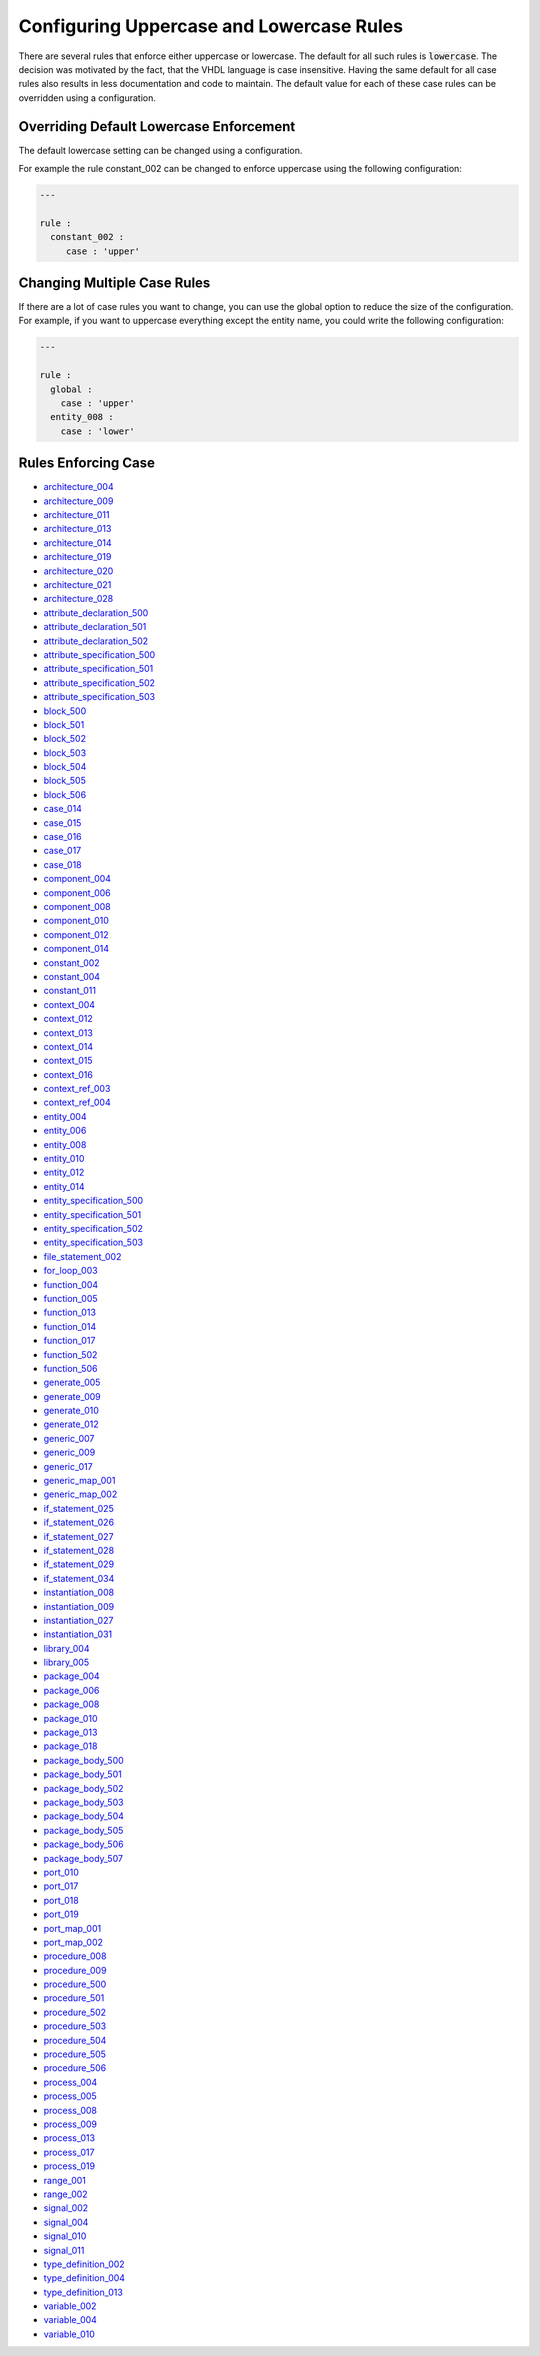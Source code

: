 Configuring Uppercase and Lowercase Rules
-----------------------------------------

There are several rules that enforce either uppercase or lowercase.
The default for all such rules is :code:`lowercase`.
The decision was motivated by the fact, that the VHDL language is case insensitive.
Having the same default for all case rules also results in less documentation and code to maintain.
The default value for each of these case rules can be overridden using a configuration.

Overriding Default Lowercase Enforcement
########################################

The default lowercase setting can be changed using a configuration.

For example the rule constant_002 can be changed to enforce uppercase using the following configuration:

.. code-block:: yaml

   ---

   rule :
     constant_002 :
        case : 'upper'

Changing Multiple Case Rules
############################

If there are a lot of case rules you want to change, you can use the global option to reduce the size of the configuration.
For example, if you want to uppercase everything except the entity name, you could write the following configuration:

.. code-block:: yaml

   ---

   rule :
     global :
       case : 'upper'
     entity_008 :
       case : 'lower'

Rules Enforcing Case
####################

* `architecture_004 <architecture_rules.html#architecture-004>`_
* `architecture_009 <architecture_rules.html#architecture-009>`_
* `architecture_011 <architecture_rules.html#architecture-011>`_
* `architecture_013 <architecture_rules.html#architecture-013>`_
* `architecture_014 <architecture_rules.html#architecture-014>`_
* `architecture_019 <architecture_rules.html#architecture-019>`_
* `architecture_020 <architecture_rules.html#architecture-020>`_
* `architecture_021 <architecture_rules.html#architecture-021>`_
* `architecture_028 <architecture_rules.html#architecture-028>`_

* `attribute_declaration_500 <attribute_declaration_rules.html#attribute-declaration-500>`_
* `attribute_declaration_501 <attribute_declaration_rules.html#attribute-declaration-501>`_
* `attribute_declaration_502 <attribute_declaration_rules.html#attribute-declaration-502>`_

* `attribute_specification_500 <attribute_specification_rules.html#attribute-specification-500>`_
* `attribute_specification_501 <attribute_specification_rules.html#attribute-specification-501>`_
* `attribute_specification_502 <attribute_specification_rules.html#attribute-specification-502>`_
* `attribute_specification_503 <attribute_specification_rules.html#attribute-specification-503>`_

* `block_500 <block_rules.html#block-500>`_
* `block_501 <block_rules.html#block-501>`_
* `block_502 <block_rules.html#block-502>`_
* `block_503 <block_rules.html#block-503>`_
* `block_504 <block_rules.html#block-504>`_
* `block_505 <block_rules.html#block-505>`_
* `block_506 <block_rules.html#block-506>`_

* `case_014 <case_rules.html#case-014>`_
* `case_015 <case_rules.html#case-015>`_
* `case_016 <case_rules.html#case-016>`_
* `case_017 <case_rules.html#case-017>`_
* `case_018 <case_rules.html#case-018>`_

* `component_004 <component_rules.html#component-004>`_
* `component_006 <component_rules.html#component-006>`_
* `component_008 <component_rules.html#component-008>`_
* `component_010 <component_rules.html#component-010>`_
* `component_012 <component_rules.html#component-012>`_
* `component_014 <component_rules.html#component-014>`_

* `constant_002 <constant_rules.html#constant-002>`_
* `constant_004 <constant_rules.html#constant-004>`_
* `constant_011 <constant_rules.html#constant-011>`_

* `context_004 <context_rules.html#context-004>`_
* `context_012 <context_rules.html#context-012>`_
* `context_013 <context_rules.html#context-013>`_
* `context_014 <context_rules.html#context-014>`_
* `context_015 <context_rules.html#context-015>`_
* `context_016 <context_rules.html#context-016>`_

* `context_ref_003 <context_ref_rules.html#context-ref-003>`_
* `context_ref_004 <context_ref_rules.html#context-ref-004>`_

* `entity_004 <entity_rules.html#entity-004>`_
* `entity_006 <entity_rules.html#entity-006>`_
* `entity_008 <entity_rules.html#entity-008>`_
* `entity_010 <entity_rules.html#entity-010>`_
* `entity_012 <entity_rules.html#entity-012>`_
* `entity_014 <entity_rules.html#entity-014>`_

* `entity_specification_500 <entity_specification_rules.html#entity-specification-500>`_
* `entity_specification_501 <entity_specification_rules.html#entity-specification-501>`_
* `entity_specification_502 <entity_specification_rules.html#entity-specification-502>`_
* `entity_specification_503 <entity_specification_rules.html#entity-specification-503>`_

* `file_statement_002 <file_statement_rules.html#file-statement-002>`_

* `for_loop_003 <for_loop_rules.html#for-loop-003>`_

* `function_004 <function_rules.html#function-004>`_
* `function_005 <function_rules.html#function-005>`_
* `function_013 <function_rules.html#function-013>`_
* `function_014 <function_rules.html#function-014>`_
* `function_017 <function_rules.html#function-017>`_
* `function_502 <function_rules.html#function-502>`_
* `function_506 <function_rules.html#function-506>`_

* `generate_005 <generate_rules.html#generate-005>`_
* `generate_009 <generate_rules.html#generate-009>`_
* `generate_010 <generate_rules.html#generate-010>`_
* `generate_012 <generate_rules.html#generate-012>`_

* `generic_007 <generic_rules.html#generic-007>`_
* `generic_009 <generic_rules.html#generic-009>`_
* `generic_017 <generic_rules.html#generic-017>`_

* `generic_map_001 <generic_map_rules.html#generic-map-001>`_
* `generic_map_002 <generic_map_rules.html#generic-map-002>`_

* `if_statement_025 <if_statement_rules.html#if-statement-025>`_
* `if_statement_026 <if_statement_rules.html#if-statement-026>`_
* `if_statement_027 <if_statement_rules.html#if-statement-027>`_
* `if_statement_028 <if_statement_rules.html#if-statement-028>`_
* `if_statement_029 <if_statement_rules.html#if-statement-029>`_
* `if_statement_034 <if_statement_rules.html#if-statement-034>`_

* `instantiation_008 <instantiation_rules.html#instantiation-008>`_
* `instantiation_009 <instantiation_rules.html#instantiation-009>`_
* `instantiation_027 <instantiation_rules.html#instantiation-027>`_
* `instantiation_031 <instantiation_rules.html#instantiation-031>`_

* `library_004 <library_rules.html#library-004>`_
* `library_005 <library_rules.html#library-005>`_

* `package_004 <package_rules.html#package-004>`_
* `package_006 <package_rules.html#package-006>`_
* `package_008 <package_rules.html#package-008>`_
* `package_010 <package_rules.html#package-010>`_
* `package_013 <package_rules.html#package-013>`_
* `package_018 <package_rules.html#package-018>`_

* `package_body_500 <package_body_rules.html#package-body-500>`_
* `package_body_501 <package_body_rules.html#package-body-501>`_
* `package_body_502 <package_body_rules.html#package-body-502>`_
* `package_body_503 <package_body_rules.html#package-body-503>`_
* `package_body_504 <package_body_rules.html#package-body-504>`_
* `package_body_505 <package_body_rules.html#package-body-505>`_
* `package_body_506 <package_body_rules.html#package-body-506>`_
* `package_body_507 <package_body_rules.html#package-body-507>`_

* `port_010 <port_rules.html#port-010>`_
* `port_017 <port_rules.html#port-017>`_
* `port_018 <port_rules.html#port-018>`_
* `port_019 <port_rules.html#port-019>`_

* `port_map_001 <port_map_rules.html#port-map-001>`_
* `port_map_002 <port_map_rules.html#port-map-002>`_

* `procedure_008 <procedure_rules.html#procedure-008>`_
* `procedure_009 <procedure_rules.html#procedure-009>`_
* `procedure_500 <procedure_rules.html#procedure-500>`_
* `procedure_501 <procedure_rules.html#procedure-501>`_
* `procedure_502 <procedure_rules.html#procedure-502>`_
* `procedure_503 <procedure_rules.html#procedure-503>`_
* `procedure_504 <procedure_rules.html#procedure-504>`_
* `procedure_505 <procedure_rules.html#procedure-505>`_
* `procedure_506 <procedure_rules.html#procedure-506>`_

* `process_004 <process_rules.html#process-004>`_
* `process_005 <process_rules.html#process-005>`_
* `process_008 <process_rules.html#process-008>`_
* `process_009 <process_rules.html#process-009>`_
* `process_013 <process_rules.html#process-013>`_
* `process_017 <process_rules.html#process-017>`_
* `process_019 <process_rules.html#process-019>`_

* `range_001 <range_rules.html#range-001>`_
* `range_002 <range_rules.html#range-002>`_

* `signal_002 <signal_rules.html#signal-002>`_
* `signal_004 <signal_rules.html#signal-004>`_
* `signal_010 <signal_rules.html#signal-010>`_
* `signal_011 <signal_rules.html#signal-011>`_

* `type_definition_002 <type_definition.html#type-definition-002>`_
* `type_definition_004 <type_definition.html#type-definition-004>`_
* `type_definition_013 <type_definition.html#type-definition-013>`_

* `variable_002 <variable_rules.html#variable-002>`_
* `variable_004 <variable_rules.html#variable-004>`_
* `variable_010 <variable_rules.html#variable-010>`_
